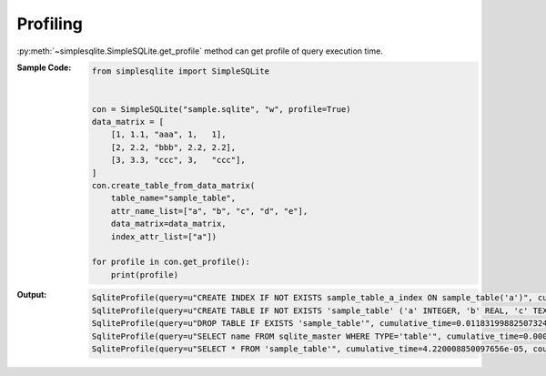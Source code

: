 .. _example-get-profile:

Profiling
---------
:py:meth:`~simplesqlite.SimpleSQLite.get_profile`
method can get profile of query execution time.

:Sample Code:
    .. code-block:: python

        from simplesqlite import SimpleSQLite


        con = SimpleSQLite("sample.sqlite", "w", profile=True)
        data_matrix = [
            [1, 1.1, "aaa", 1,   1],
            [2, 2.2, "bbb", 2.2, 2.2],
            [3, 3.3, "ccc", 3,   "ccc"],
        ]
        con.create_table_from_data_matrix(
            table_name="sample_table",
            attr_name_list=["a", "b", "c", "d", "e"],
            data_matrix=data_matrix,
            index_attr_list=["a"])

        for profile in con.get_profile():
            print(profile)

:Output:
    .. code-block:: none

        SqliteProfile(query=u"CREATE INDEX IF NOT EXISTS sample_table_a_index ON sample_table('a')", cumulative_time=0.021904945373535156, count=1)
        SqliteProfile(query=u"CREATE TABLE IF NOT EXISTS 'sample_table' ('a' INTEGER, 'b' REAL, 'c' TEXT, 'd' REAL, 'e' TEXT)", cumulative_time=0.015315055847167969, count=1)
        SqliteProfile(query=u"DROP TABLE IF EXISTS 'sample_table'", cumulative_time=0.011831998825073242, count=1)
        SqliteProfile(query=u"SELECT name FROM sqlite_master WHERE TYPE='table'", cumulative_time=0.0004591941833496094, count=6)
        SqliteProfile(query=u"SELECT * FROM 'sample_table'", cumulative_time=4.220008850097656e-05, count=1)
